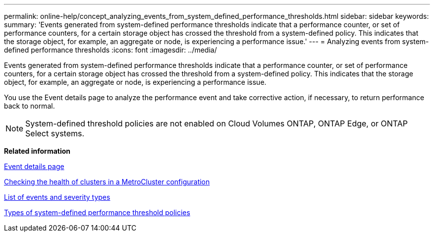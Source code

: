 ---
permalink: online-help/concept_analyzing_events_from_system_defined_performance_thresholds.html
sidebar: sidebar
keywords: 
summary: 'Events generated from system-defined performance thresholds indicate that a performance counter, or set of performance counters, for a certain storage object has crossed the threshold from a system-defined policy. This indicates that the storage object, for example, an aggregate or node, is experiencing a performance issue.'
---
= Analyzing events from system-defined performance thresholds
:icons: font
:imagesdir: ../media/

[.lead]
Events generated from system-defined performance thresholds indicate that a performance counter, or set of performance counters, for a certain storage object has crossed the threshold from a system-defined policy. This indicates that the storage object, for example, an aggregate or node, is experiencing a performance issue.

You use the Event details page to analyze the performance event and take corrective action, if necessary, to return performance back to normal.

[NOTE]
====
System-defined threshold policies are not enabled on Cloud Volumes ONTAP, ONTAP Edge, or ONTAP Select systems.
====

*Related information*

xref:reference_event_details_page.adoc[Event details page]

xref:task_checking_the_health_of_clusters_in_a_metrocluster_configuration.adoc[Checking the health of clusters in a MetroCluster configuration]

xref:reference_list_of_events_and_severity_types.adoc[List of events and severity types]

xref:reference_types_of_system_defined_performance_threshold_policies.adoc[Types of system-defined performance threshold policies]
